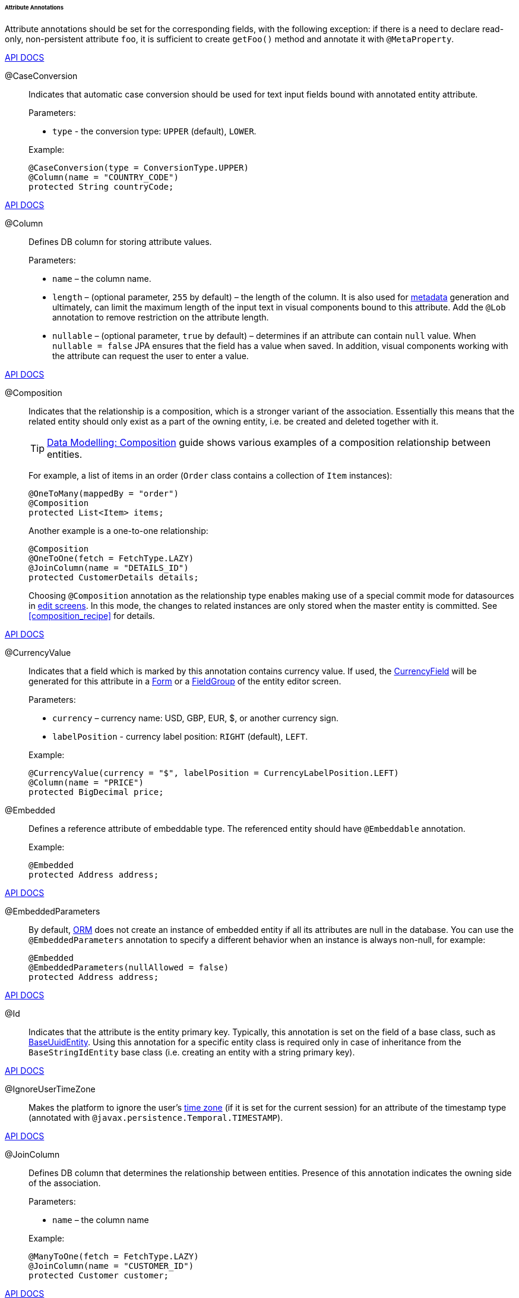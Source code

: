 :sourcesdir: ../../../../../../source

[[entity_attr_annotations]]
====== Attribute Annotations

Attribute annotations should be set for the corresponding fields, with the following exception: if there is a need to declare read-only, non-persistent attribute `foo`, it is sufficient to create `getFoo()` method and annotate it with `@MetaProperty`.

++++
<div class="manual-live-demo-container">
    <a href="http://files.cuba-platform.com/javadoc/cuba/7.2/com/haulmont/cuba/core/entity/annotation/CaseConversion.html" class="api-docs-btn" target="_blank">API DOCS</a>
</div>
++++

[[caseconversion_annotation]]
@CaseConversion::
+
--
Indicates that automatic case conversion should be used for text input fields bound with annotated entity attribute.

Parameters:

* `type` - the conversion type: `UPPER` (default), `LOWER`.

Example:

[source, java]
----
@CaseConversion(type = ConversionType.UPPER)
@Column(name = "COUNTRY_CODE")
protected String countryCode;
----
--

++++
<div class="manual-live-demo-container">
    <a href="http://docs.oracle.com/javaee/7/api/javax/persistence/Column.html" class="api-docs-btn" target="_blank">API DOCS</a>
</div>
++++

[[column_annotation]]
@Column::
+
--
Defines DB column for storing attribute values.

Parameters:

* `name` – the column name.

* `length` – (optional parameter, `255` by default) – the length of the column. It is also used for <<metadata_framework,metadata>> generation and ultimately, can limit the maximum length of the input text in visual components bound to this attribute. Add the `@Lob` annotation to remove restriction on the attribute length.

* `nullable` – (optional parameter, `true` by default) – determines if an attribute can contain `null` value. When `nullable = false` JPA ensures that the field has a value when saved. In addition, visual components working with the attribute can request the user to enter a value.
--

++++
<div class="manual-live-demo-container">
    <a href="http://files.cuba-platform.com/javadoc/cuba/7.2/com/haulmont/chile/core/annotations/Composition.html" class="api-docs-btn" target="_blank">API DOCS</a>
</div>
++++

[[composition_annotation]]
@Composition::
+
--
Indicates that the relationship is a composition, which is a stronger variant of the association. Essentially this means that the related entity should only exist as a part of the owning entity, i.e. be created and deleted together with it.

[TIP]
====
https://www.cuba-platform.com/guides/data-modelling-composition[Data Modelling: Composition] guide shows various examples of a composition relationship between entities.
====

For example, a list of items in an order (`Order` class contains a collection of `Item` instances):

[source, java]
----
@OneToMany(mappedBy = "order")
@Composition
protected List<Item> items;
----

Another example is a one-to-one relationship:

[source, java]
----
@Composition
@OneToOne(fetch = FetchType.LAZY)
@JoinColumn(name = "DETAILS_ID")
protected CustomerDetails details;
----

Choosing `@Composition` annotation as the relationship type enables making use of a special commit mode for datasources in <<screen_edit,edit screens>>. In this mode, the changes to related instances are only stored when the master entity is committed. See <<composition_recipe>> for details.
--

++++
<div class="manual-live-demo-container">
    <a href="http://docs.oracle.com/javaee/7/api/javax/persistence/Embedded.html" class="api-docs-btn" target="_blank">API DOCS</a>
</div>
++++

[[currencyValue_annotation]]
@CurrencyValue::
+
--
Indicates that a field which is marked by this annotation contains currency value. If used, the <<gui_CurrencyField,CurrencyField>> will be generated for this attribute in a <<gui_Form,Form>> or a <<gui_FieldGroup,FieldGroup>> of the entity editor screen.

Parameters:

* `currency` – currency name: USD, GBP, EUR, $, or another currency sign.

* `labelPosition` - currency label position: `RIGHT` (default), `LEFT`.

Example:

[source, java]
----
@CurrencyValue(currency = "$", labelPosition = CurrencyLabelPosition.LEFT)
@Column(name = "PRICE")
protected BigDecimal price;
----
--

[[embedded_annotation]]
@Embedded::
+
--
Defines a reference attribute of embeddable type. The referenced entity should have `@Embeddable` annotation.

Example:

[source, java]
----
@Embedded
protected Address address;
----
--

++++
<div class="manual-live-demo-container">
    <a href="http://files.cuba-platform.com/javadoc/cuba/7.2/com/haulmont/cuba/core/entity/annotation/EmbeddedParameters.html" class="api-docs-btn" target="_blank">API DOCS</a>
</div>
++++

[[embeddedParameters_annotation]]
@EmbeddedParameters::
+
--
By default, <<orm,ORM>> does not create an instance of embedded entity if all its attributes are null in the database. You can use the `@EmbeddedParameters` annotation to specify a different behavior when an instance is always non-null, for example:

[source, java]
----
@Embedded
@EmbeddedParameters(nullAllowed = false)
protected Address address;
----
--

++++
<div class="manual-live-demo-container">
    <a href="http://docs.oracle.com/javaee/7/api/javax/persistence/Id.html" class="api-docs-btn" target="_blank">API DOCS</a>
</div>
++++

[[id_annotation]]
@Id::
+
--
Indicates that the attribute is the entity primary key. Typically, this annotation is set on the field of a base class, such as <<base_entity_classes,BaseUuidEntity>>. Using this annotation for a specific entity class is required only in case of inheritance from the `BaseStringIdEntity` base class (i.e. creating an entity with a string primary key).
--

++++
<div class="manual-live-demo-container">
    <a href="http://files.cuba-platform.com/javadoc/cuba/7.2/com/haulmont/cuba/core/entity/annotation/IgnoreUserTimeZone.html" class="api-docs-btn" target="_blank">API DOCS</a>
</div>
++++

[[ignoreUserTimeZone]]
@IgnoreUserTimeZone::
+
--
Makes the platform to ignore the user's <<timeZone,time zone>> (if it is set for the current session) for an attribute of the timestamp type (annotated with `@javax.persistence.Temporal.TIMESTAMP`).
--

++++
<div class="manual-live-demo-container">
    <a href="http://docs.oracle.com/javaee/7/api/javax/persistence/JoinColumn.html" class="api-docs-btn" target="_blank">API DOCS</a>
</div>
++++

[[joinColumn_annotation]]
@JoinColumn::
+
--
Defines DB column that determines the relationship between entities. Presence of this annotation indicates the owning side of the association.

Parameters:

* `name` – the column name

Example:

[source, java]
----
@ManyToOne(fetch = FetchType.LAZY)
@JoinColumn(name = "CUSTOMER_ID")
protected Customer customer;
----
--

++++
<div class="manual-live-demo-container">
    <a href="http://docs.oracle.com/javaee/7/api/javax/persistence/JoinTable.html" class="api-docs-btn" target="_blank">API DOCS</a>
</div>
++++

[[joinTable_annotation]]
@JoinTable::
+
--
Defines a join table on the owning side of `@ManyToMany` relationship.

Parameters:

* `name` – the join table name

* `joinColumns` – `@JoinColumn` element in the join table corresponding to primary key of the owning side of the relationship (the one containing `@JoinTable` annotation)

* `inverseJoinColumns` – `@JoinColumn` element in the join table corresponding to primary key of the non-owning side of the relationship.

Example of the `customers` attribute of the `Group` class on the owning side of the relationship:

[source, java]
----
@ManyToMany
@JoinTable(name = "SALES_CUSTOMER_GROUP_LINK",
 joinColumns = @JoinColumn(name = "GROUP_ID"),
 inverseJoinColumns = @JoinColumn(name = "CUSTOMER_ID"))
protected Set<Customer> customers;
----

Example of the `groups` attribute of the `Customer` class on non-owning side of the same relationship:

[source, java]
----
@ManyToMany(mappedBy = "customers")
protected Set<Group> groups;
----
--

++++
<div class="manual-live-demo-container">
    <a href="http://docs.oracle.com/javaee/7/api/javax/persistence/Lob.html" class="api-docs-btn" target="_blank">API DOCS</a>
</div>
++++

[[lob_annotation]]
@Lob::
+
--
Indicates that the attribute does not have any length restrictions. This annotation is used together with the `@Column` annotation. If `@Lob` is set, the default or explicitly defined length in `@Column` is ignored.

Example:

[source, java]
----
@Column(name = "DESCRIPTION")
@Lob
private String description;
----
--

++++
<div class="manual-live-demo-container">
    <a href="http://files.cuba-platform.com/javadoc/cuba/7.2/com/haulmont/cuba/core/entity/annotation/Lookup.html" class="api-docs-btn" target="_blank">API DOCS</a>
</div>
++++

[[lookup_annotation]]
@Lookup::
+
--
Defines the lookup type settings for the reference attributes.

Parameters:

* `type` - the default value is `SCREEN`, so a reference is selected from a <<screen_lookup,lookup screen>>. The `DROPDOWN` value enables to select the reference from a drop-down list. If the lookup type is set to `DROPDOWN`, Studio will generate options <<gui_collection_container,collection container>> when scaffolding editor screen. Thus, the Lookup type parameter should be set before generation of an entity editor screen. Besides, the <<gui_Filter,Filter>> component will allow a user to select parameter of this type from a drop-down list instead of lookup screen.

* `actions` - defines the actions to be used in a PickerField component inside the FieldGroup by default.  Possible values: `lookup`, `clear`, `open`.

[source, java]
----
@Lookup(type = LookupType.DROPDOWN, actions = {"open"})
@ManyToOne(fetch = FetchType.LAZY)
@JoinColumn(name = "CUSTOMER_ID")
protected Customer customer;
----
--

++++
<div class="manual-live-demo-container">
    <a href="http://docs.oracle.com/javaee/7/api/javax/persistence/ManyToMany.html" class="api-docs-btn" target="_blank">API DOCS</a>
</div>
++++

[[manyToMany_annotation]]
@ManyToMany::
+
--
Defines a collection attribute with many-to-many relationship type.

[TIP]
====
https://www.cuba-platform.com/guides/data-modelling-many-to-many-association[Data Modelling: Many-to-Many Association] guide shows different use cases of many to many associations.
====

Many-to-many relationship can have an owning side and an inverse, non-owning side. The owning side should be marked with additional `@JoinTable` annotation, and the non-owning side – with `mappedBy` parameter.

Parameters:

* `mappedBy` – the field of the referenced entity, which owns the relationship. It must only be set on the non-owning side of the relationship.

* `targetEntity` – the type of referenced entity. This parameter is optional if the collection is declared using Java generics.

* `fetch` – (optional parameter, `LAZY` by default) – determines whether JPA will <<eager_fetching, eagerly>> fetch the collection of referenced entities. This parameter should always remain `LAZY`, since retrieval of referenced entities in CUBA-application is determined dynamically by the <<views,views>> mechanism.

[WARNING]
====
The usage of `cascade` annotation attribute is not recommended. The entities persisted and merged implicitly using such declaration will bypass some system mechanisms. In particular, the <<entityStates,EntityStates>> bean does not detect the managed state correctly and <<entity_listeners, entity listeners>> are not invoked at all.
====
--

++++
<div class="manual-live-demo-container">
    <a href="http://docs.oracle.com/javaee/7/api/javax/persistence/ManyToOne.html" class="api-docs-btn" target="_blank">API DOCS</a>
</div>
++++

[[manyToOne_annotation]]
@ManyToOne::
+
--
Defines a reference attribute with many-to-one relationship type.

Parameters:

* `fetch` – (`EAGER` by default) parameter that determines whether JPA will <<eager_fetching, eagerly>> fetch the referenced entity. This parameter should always be set to `LAZY`, since retrieval of referenced entity in CUBA-application is determined dynamically by the <<views,views>> mechanism.

* `optional` – (optional parameter, `true` by default) – indicates whether the attribute can contain `null` value. If `optional = false` JPA ensures the existence of reference when the entity is saved. In addition, the visual components working with this attribute can request the user to enter a value.

For example, several `Order` instances refer to the same `Customer` instance. In this case the `Order.customer` attribute should have the following annotations:

[source, java]
----
@ManyToOne(fetch = FetchType.LAZY)
@JoinColumn(name = "CUSTOMER_ID")
protected Customer customer;
----

[WARNING]
====
The usage of JPA `cascade` annotation attribute is not recommended. The entities persisted and merged implicitly using such declaration will bypass some system mechanisms. In particular, the <<entityStates,EntityStates>> bean does not detect the managed state correctly and <<entity_listeners, entity listeners>> are not invoked at all.
====
--

++++
<div class="manual-live-demo-container">
    <a href="http://files.cuba-platform.com/javadoc/cuba/7.2/com/haulmont/chile/core/annotations/MetaProperty.html" class="api-docs-btn" target="_blank">API DOCS</a>
</div>
++++

[[metaProperty_annotation]]
@MetaProperty::
+
--
Indicates that <<metadata_framework,metadata>> should include the annotated attribute. This annotation can be set for a field or for a getter method, if there is no corresponding field.

This annotation is not required for the fields already containing the following annotations from `javax.persistence` package: `@Column`, `@OneToOne`, `@OneToMany`, `@ManyToOne`, `@ManyToMany`, `@Embedded`. Such fields are included in metadata automatically. Thus, `@MetaProperty` is mainly used for defining non-persistent attributes of the entities.

Parameters (optional):

* `mandatory` - determines whether the attribute can contain `null` value. If `mandatory = true`, visual components working with this attribute can request the user to enter a value.

* `datatype` - explicitly defines a <<datatype,datatype>> that overrides a datatype inferred from the attribute Java type.

* `related` - defines the array of related persistent attributes to be fetched from the database when this property is included in a <<views,view>>. Also, if the annotation is applied to a getter method, i.e. the entity attribute is read-only, changes of related attributes generate `PropertyChangeEvent` for the given read-only attribute. This feature helps to update UI components displaying read-only attributes that depend on some other mutable attributes.

Field example:

[source, java]
----
@Transient
@MetaProperty
protected String token;
----

Method example:

[source, java]
----
@MetaProperty(related = "firstName,lastName")
public String getFullName() {
    return firstName + " " + lastName;
}
----
--

++++
<div class="manual-live-demo-container">
    <a href="http://files.cuba-platform.com/javadoc/cuba/7.2/com/haulmont/chile/core/annotations/NumberFormat.html" class="api-docs-btn" target="_blank">API DOCS</a>
</div>
++++

[[numberFormat_annotation]]
@NumberFormat::
+
--
Specifies a format for an attribute of the `Number` type (it can be `BigDecimal`, `Integer`, `Long` or `Double`). Values of such attribute will be formatted and parsed throughout the UI according to the provided annotation parameters:

* `pattern` - format pattern as described for https://docs.oracle.com/javase/8/docs/api/java/text/DecimalFormat.html[DecimalFormat].

* `decimalSeparator` - character used as a decimal sign (optional).

* `groupingSeparator` - character used as a thousands separator (optional).

If `decimalSeparator` and/or `groupingSeparator` are not specified, the framework uses corresponding values from the format strings for the current user's locale. The server system locale characters are used in this case for formatting the attribute values with locale-independent methods.

For example:

[source, java]
----
@Column(name = "PRECISE_NUMBER", precision = 19, scale = 4)
@NumberFormat(pattern = "0.0000")
protected BigDecimal preciseNumber;

@Column(name = "WEIRD_NUMBER", precision = 19, scale = 4)
@NumberFormat(pattern = "#,##0.0000", decimalSeparator = "_", groupingSeparator = "`")
protected BigDecimal weirdNumber;

@Column(name = "SIMPLE_NUMBER")
@NumberFormat(pattern = "#")
protected Integer simpleNumber;

@Column(name = "PERCENT_NUMBER", precision = 19, scale = 4)
@NumberFormat(pattern = "#%")
protected BigDecimal percentNumber;
----
--

++++
<div class="manual-live-demo-container">
    <a href="http://files.cuba-platform.com/javadoc/cuba/7.2/com/haulmont/cuba/core/entity/annotation/OnDelete.html" class="api-docs-btn" target="_blank">API DOCS</a>
</div>
++++

[[onDelete_annotation]]
@OnDelete::
+
--
Determines related entities handling policy in case of soft deletion of the entity, containing the attribute. See <<soft_deletion>>.

Example:

[source, java]
----
@OneToMany(mappedBy = "group")
@OnDelete(DeletePolicy.CASCADE)
private Set<Constraint> constraints;
----
--

++++
<div class="manual-live-demo-container">
    <a href="http://files.cuba-platform.com/javadoc/cuba/7.2/com/haulmont/cuba/core/entity/annotation/OnDeleteInverse.html" class="api-docs-btn" target="_blank">API DOCS</a>
</div>
++++

[[onDeleteInverse_annotation]]
@OnDeleteInverse::
+
--
Determines related entities handling policy in case of soft deletion of the entity from the inverse side of the relationship. See <<soft_deletion>>.

Example:

[source, java]
----
@ManyToOne
@JoinColumn(name = "DRIVER_ID")
@OnDeleteInverse(DeletePolicy.DENY)
private Driver driver;
----
--

++++
<div class="manual-live-demo-container">
    <a href="http://docs.oracle.com/javaee/7/api/javax/persistence/OneToMany.html" class="api-docs-btn" target="_blank">API DOCS</a>
</div>
++++

[[oneToMany_annotation]]
@OneToMany::
+
--
Defines a collection attribute with one-to-many relationship type.

Parameters:

* `mappedBy` – the field of the referenced entity, which owns the relationship.

* `targetEntity` – the type of referenced entity. This parameter is optional if the collection is declared using Java generics.

* `fetch` – (optional parameter, `LAZY` by default) – determines whether JPA will <<eager_fetching, eagerly>> fetch the collection of referenced entities. This parameter should always remain `LAZY`, since retrieval of referenced entities in CUBA-application is determined dynamically by the <<views,views>> mechanism.

For example, several `Item` instances refer to the same `Order` instance using `@ManyToOne` field `Item.order`. In this case the `Order` class can contain a collection of `Item` instances:

[source, java]
----
@OneToMany(mappedBy = "order")
protected Set<Item> items;
----

[WARNING]
====
The usage of JPA `cascade` and `orphanRemoval` annotation attributes is not recommended. The entities persisted and merged implicitly using such declaration will bypass some system mechanisms. In particular, the <<entityStates,EntityStates>> bean does not detect the managed state correctly and <<entity_listeners, entity listeners>> are not invoked at all. The `orphanRemoval` annotation attribute does not respect the <<soft_deletion, soft deletion>> mechanism.
====
--

++++
<div class="manual-live-demo-container">
    <a href="http://docs.oracle.com/javaee/7/api/javax/persistence/OneToOne.html" class="api-docs-btn" target="_blank">API DOCS</a>
</div>
++++

[[oneToOne_annotation]]
@OneToOne::
+
--
Defines a reference attribute with one-to-one relationship type.

Parameters:

* `fetch` – (`EAGER` by default) determines whether JPA will <<eager_fetching, eagerly>> fetch the referenced entity. This parameter should be set to `LAZY`, since retrieval of referenced entities in CUBA-application is determined dynamically by the <<views,views>> mechanism.

* `mappedBy` – the field of the referenced entity, which owns the relationship. It must only be set on the non-owning side of the relationship.

* `optional` – (optional parameter, `true` by default) – indicates whether the attribute can contain `null` value. If `optional = false` JPA ensures the existence of reference when the entity is saved. In addition, the visual components working with this attribute can request the user to enter a value.

Example of owning side of the relationship in the `Driver` class:

[source, java]
----
@OneToOne(fetch = FetchType.LAZY)
@JoinColumn(name = "CALLSIGN_ID")
protected DriverCallsign callsign;
----

Example of non-owning side of the relationship in the `DriverCallsign` class:
[source, java]
----
@OneToOne(fetch = FetchType.LAZY, mappedBy = "callsign")
protected Driver driver;
----
--

++++
<div class="manual-live-demo-container">
    <a href="http://docs.oracle.com/javaee/7/api/javax/persistence/OrderBy.html" class="api-docs-btn" target="_blank">API DOCS</a>
</div>
++++

[[orderBy_annotation]]
@OrderBy::
+
--
Determines the order of elements in a collection attribute at the point when the association is retrieved from the database. This annotation should be specified for ordered Java collections such as `List` or `LinkedHashSet` to get a predictable sequence of elements.

Parameters:

* `value` – string, determines the order in the format:

[source, plain]
----
orderby_list::= orderby_item [,orderby_item]*
orderby_item::= property_or_field_name [ASC | DESC]
----

Example:

[source, java]
----
@OneToMany(mappedBy = "user")
@OrderBy("createTs")
protected List<UserRole> userRoles;
----
--

++++
<div class="manual-live-demo-container">
    <a href="http://docs.oracle.com/javaee/7/api/javax/persistence/Temporal.html" class="api-docs-btn" target="_blank">API DOCS</a>
</div>
++++

[[temporal_annotation]]
@Temporal::
+
--
Specifies the type of the stored value for `java.util.Date` attribute: date, time or date+time.

Parameters:

* `value` – the type of the stored value: `DATE`, `TIME`, `TIMESTAMP`

Example:

[source, java]
----
@Column(name = "START_DATE")
@Temporal(TemporalType.DATE)
protected Date startDate;
----
--

++++
<div class="manual-live-demo-container">
    <a href="http://docs.oracle.com/javaee/7/api/javax/persistence/Transient.html" class="api-docs-btn" target="_blank">API DOCS</a>
</div>
++++

[[transient_annotation]]
@Transient::
+
--
Indicates that field is not stored in the database, meaning it is non-persistent.

The fields supported by JPA types (See link:$$http://docs.oracle.com/javaee/7/api/javax/persistence/Basic.html$$[http://docs.oracle.com/javaee/7/api/javax/persistence/Basic.html]) __are persistent by default__, that is why `@Transient` annotation is mandatory for non-persistent attribute of such type.

<<metaProperty_annotation,@MetaProperty>> annotation is required if `@Transient` attribute should be included in metadata.
--

++++
<div class="manual-live-demo-container">
    <a href="http://docs.oracle.com/javaee/7/api/javax/persistence/Version.html" class="api-docs-btn" target="_blank">API DOCS</a>
</div>
++++

[[version_annotation]]
@Version::
+
--
Indicates that the annotated field stores a version for <<optimistic_locking, optimistic locking>> support.

Such field is required when an entity class implements the `Versioned` interface (`StandardEntity` base class already contains such field).

Example:

[source, java]
----
@Version
@Column(name = "VERSION")
private Integer version;
----
--

